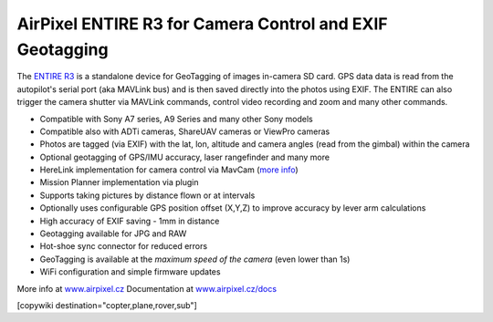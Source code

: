 .. _common-geotagging-airpixel-entire:

=========================================================
AirPixel ENTIRE R3 for Camera Control and EXIF Geotagging
=========================================================

.. image:: https://airpixel.cz/wp-content/uploads/2021/08/entirer3drk_banner.jpg
    :target: http://shop.airpixel.cz/product/air-commander-entire-r3/
    :width: 450px

The `ENTIRE R3 <https://airpixel.cz/entire-r3>`_ is a standalone device for GeoTagging of images in-camera SD card.  GPS data data is read from the autopilot's serial port (aka MAVLink bus) and is then saved directly into the photos using EXIF. The ENTIRE can also trigger the camera shutter via MAVLink commands, control video recording and zoom and many other commands.

- Compatible with Sony A7 series, A9 Series and many other Sony models
- Compatible also with ADTi cameras, ShareUAV cameras or ViewPro cameras
- Photos are tagged (via EXIF) with the lat, lon, altitude and camera angles (read from the gimbal) within the camera
- Optional geotagging of GPS/IMU accuracy, laser rangefinder and many more
- HereLink implementation for camera control via MavCam (`more info <https://airpixel.cz/herelink-camera-control-geotagging/>`_)
- Mission Planner implementation via plugin
- Supports taking pictures by distance flown or at intervals
- Optionally uses configurable GPS position offset (X,Y,Z) to improve accuracy by lever arm calculations
- High accuracy of EXIF saving - 1mm in distance
- Geotagging available for JPG and RAW
- Hot-shoe sync connector for reduced errors
- GeoTagging is available at the *maximum speed of the camera* (even lower than 1s)
- WiFi configuration and simple firmware updates

More info at `www.airpixel.cz <https://airpixel.cz/photogrammetry/>`_
Documentation at `www.airpixel.cz/docs <https://airpixel.cz/docs>`_

[copywiki destination="copter,plane,rover,sub"]


